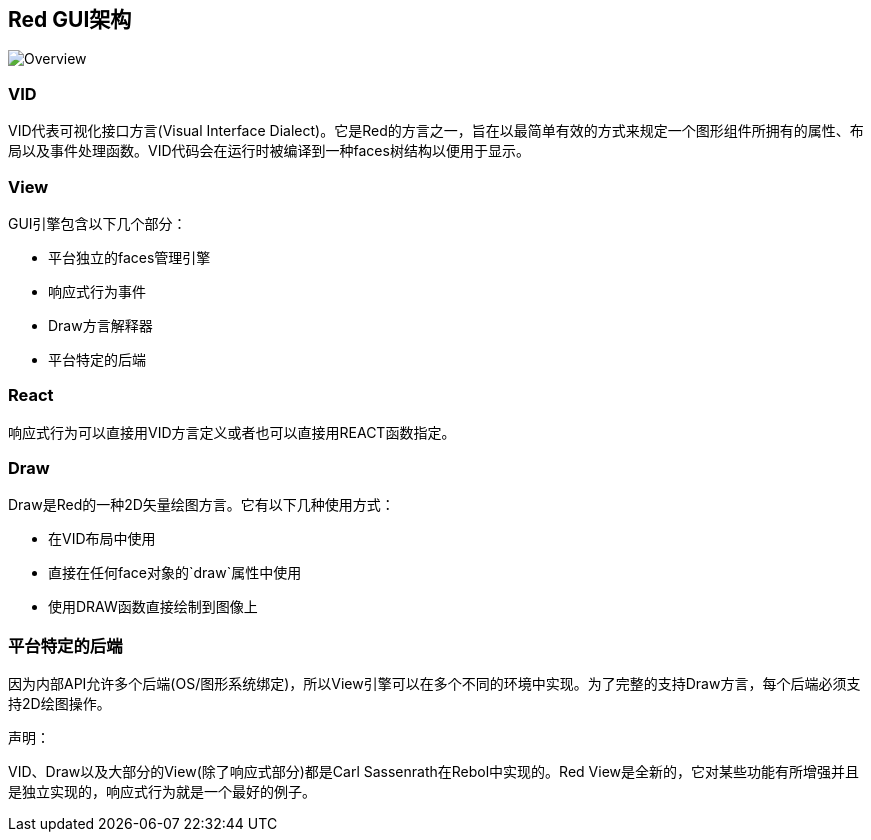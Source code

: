 == Red GUI架构 ==

image::../images/view-overview.png[Overview,align="center"]

=== VID

VID代表可视化接口方言(Visual Interface Dialect)。它是Red的方言之一，旨在以最简单有效的方式来规定一个图形组件所拥有的属性、布局以及事件处理函数。VID代码会在运行时被编译到一种faces树结构以便用于显示。

=== View
 
GUI引擎包含以下几个部分：

* 平台独立的faces管理引擎
* 响应式行为事件
* Draw方言解释器
* 平台特定的后端

=== React

响应式行为可以直接用VID方言定义或者也可以直接用REACT函数指定。

=== Draw

Draw是Red的一种2D矢量绘图方言。它有以下几种使用方式：

* 在VID布局中使用
* 直接在任何face对象的`draw`属性中使用
* 使用DRAW函数直接绘制到图像上

=== 平台特定的后端

因为内部API允许多个后端(OS/图形系统绑定)，所以View引擎可以在多个不同的环境中实现。为了完整的支持Draw方言，每个后端必须支持2D绘图操作。

声明：

VID、Draw以及大部分的View(除了响应式部分)都是Carl Sassenrath在Rebol中实现的。Red View是全新的，它对某些功能有所增强并且是独立实现的，响应式行为就是一个最好的例子。